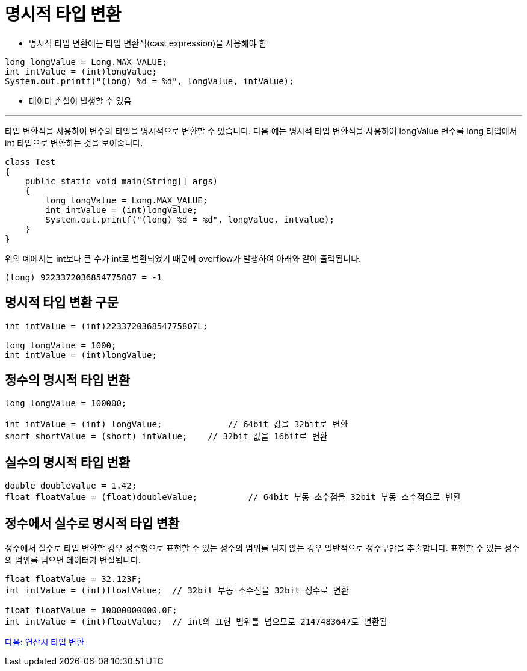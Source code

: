 = 명시적 타입 변환

* 명시적 타입 변환에는 타입 변환식(cast expression)을 사용해야 함

[source, java]
----
long longValue = Long.MAX_VALUE;
int intValue = (int)longValue;
System.out.printf("(long) %d = %d", longValue, intValue);
----

* 데이터 손실이 발생할 수 있음

---

타입 변환식을 사용하여 변수의 타입을 명시적으로 변환할 수 있습니다. 다음 예는 명시적 타입 변환식을 사용하여 longValue 변수를 long 타입에서 int 타입으로 변환하는 것을 보여줍니다.

[source, java]
----
class Test 
{ 
    public static void main(String[] args) 
    { 
        long longValue = Long.MAX_VALUE;
        int intValue = (int)longValue;
        System.out.printf("(long) %d = %d", longValue, intValue);
    } 
}
----

위의 예에서는 int보다 큰 수가 int로 변환되었기 때문에 overflow가 발생하여 아래와 같이 출력됩니다.

----
(long) 9223372036854775807 = -1
----

== 명시적 타입 변환 구문

[source, java]
----
int intValue = (int)223372036854775807L;

long longValue = 1000;
int intValue = (int)longValue;
----

== 정수의 명시적 타입 번환

[source, java]
----
long longValue = 100000;

int intValue = (int) longValue;		    // 64bit 값을 32bit로 변환
short shortValue = (short) intValue;	// 32bit 값을 16bit로 변환
----

== 실수의 명시적 타입 번환

[source, java]
----
double doubleValue = 1.42;
float floatValue = (float)doubleValue;   	// 64bit 부동 소수점을 32bit 부동 소수점으로 변환
----

== 정수에서 실수로 명시적 타입 변환

정수에서 실수로 타입 변환할 경우 정수형으로 표현할 수 있는 정수의 범위를 넘지 않는 경우 일반적으로 정수부만을 추출합니다. 표현할 수 있는 정수의 범위를 넘으면 데이터가 변질됩니다.

[source, java]
----
float floatValue = 32.123F;
int intValue = (int)floatValue;  // 32bit 부동 소수점을 32bit 정수로 변환

float floatValue = 10000000000.0F;
int intValue = (int)floatValue;  // int의 표현 범위를 넘으므로 2147483647로 변환됨
----

link:./15_typecasting.adoc[다음: 연산시 타입 변환]